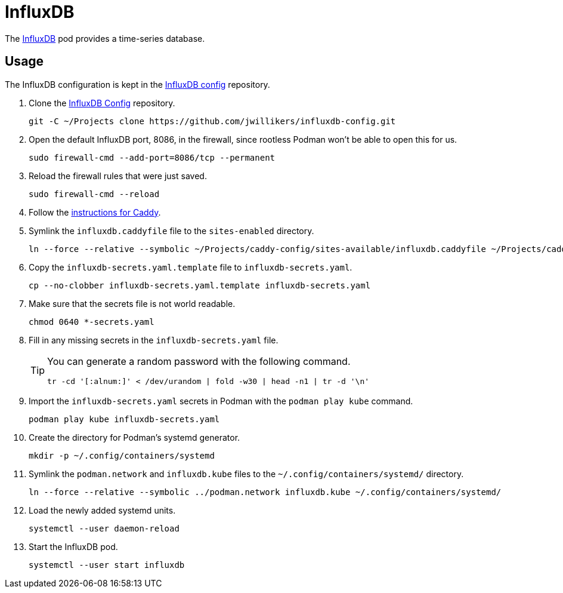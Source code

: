 = InfluxDB
:experimental:
:icons: font
:keywords: database influxdb time time-series
ifdef::env-github[]
:tip-caption: :bulb:
:note-caption: :information_source:
:important-caption: :heavy_exclamation_mark:
:caution-caption: :fire:
:warning-caption: :warning:
endif::[]
:InfluxDB: https://www.influxdata.com/[InfluxDB]

The {InfluxDB} pod provides a time-series database.

== Usage

The InfluxDB configuration is kept in the https://github.com/jwillikers/influxdb-config[InfluxDB config] repository.

. Clone the https://github.com/jwillikers/influxdb-config[InfluxDB Config] repository.
+
[,sh]
----
git -C ~/Projects clone https://github.com/jwillikers/influxdb-config.git
----

. Open the default InfluxDB port, 8086, in the firewall, since rootless Podman won't be able to open this for us.
+
[,sh]
----
sudo firewall-cmd --add-port=8086/tcp --permanent
----

. Reload the firewall rules that were just saved.
+
[,sh]
----
sudo firewall-cmd --reload
----

. Follow the <<../caddy/README.adoc,instructions for Caddy>>.

. Symlink the `influxdb.caddyfile` file to the `sites-enabled` directory.
+
[,sh]
----
ln --force --relative --symbolic ~/Projects/caddy-config/sites-available/influxdb.caddyfile ~/Projects/caddy-config/sites-enabled/
----

. Copy the `influxdb-secrets.yaml.template` file to `influxdb-secrets.yaml`. 
+
[,sh]
----
cp --no-clobber influxdb-secrets.yaml.template influxdb-secrets.yaml
----

. Make sure that the secrets file is not world readable.
+
[,sh]
----
chmod 0640 *-secrets.yaml
----

. Fill in any missing secrets in the `influxdb-secrets.yaml` file.
+
[TIP]
====
You can generate a random password with the following command.

[,sh]
----
tr -cd '[:alnum:]' < /dev/urandom | fold -w30 | head -n1 | tr -d '\n'
----
====

. Import the `influxdb-secrets.yaml` secrets in Podman with the `podman play kube` command.
+
[,sh]
----
podman play kube influxdb-secrets.yaml
----

. Create the directory for Podman's systemd generator.
+
[,sh]
----
mkdir -p ~/.config/containers/systemd
----

. Symlink the `podman.network` and `influxdb.kube` files to the `~/.config/containers/systemd/` directory.
+
[,sh]
----
ln --force --relative --symbolic ../podman.network influxdb.kube ~/.config/containers/systemd/
----

. Load the newly added systemd units.
+
[,sh]
----
systemctl --user daemon-reload
----

. Start the InfluxDB pod.
+
[,sh]
----
systemctl --user start influxdb
----
